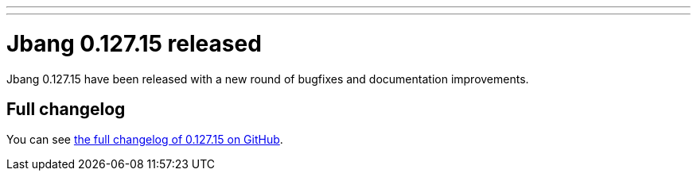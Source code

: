 ---
---
# Jbang 0.127.15 released
:page-tags: [release]
:page-tagline: 0.127.15 is the latest release.
:page-author: maxandersen

Jbang 0.127.15 have been released with a new round of bugfixes and documentation improvements.

== Full changelog

You can see https://github.com/jbangdev/jbang/releases/tag/v0.127.15[the full changelog of 0.127.15 on GitHub].